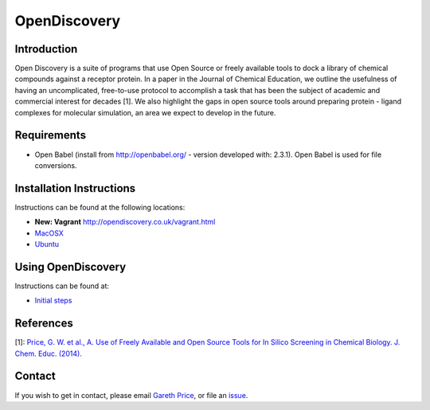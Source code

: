 OpenDiscovery
========================

Introduction
------------

Open Discovery is a suite of programs that use Open Source or freely
available tools to dock a library of chemical compounds against a
receptor protein. In a paper in the Journal of Chemical Education, we
outline the usefulness of having an uncomplicated, free-to-use protocol
to accomplish a task that has been the subject of academic and
commercial interest for decades [1]. We also highlight the gaps in open
source tools around preparing protein - ligand complexes for molecular
simulation, an area we expect to develop in the future.

Requirements
------------

-  Open Babel (install from http://openbabel.org/ - version developed
   with: 2.3.1). Open Babel is used for file conversions.

Installation Instructions
-------------------------

Instructions can be found at the following locations:

- **New: Vagrant** http://opendiscovery.co.uk/vagrant.html


-  `MacOSX <http://opendiscovery.co.uk/installing-od-osx.html>`_
-  `Ubuntu <http://opendiscovery.co.uk/installing-od-ubuntu.html>`_

Using OpenDiscovery
-------------------

Instructions can be found at:

-   `Initial steps <http://opendiscovery.co.uk/using-od.html>`_

References
----------

[1]: `Price, G. W. et al., A. Use of Freely Available and Open Source
Tools for In Silico Screening in Chemical Biology. J. Chem. Educ.
(2014). <http://pubs.acs.org/doi/full/10.1021/ed400302u>`__

Contact
-------

If you wish to get in contact, please email `Gareth
Price <gareth.price@warwick.ac.uk>`__, or file an
`issue <https://github.com/iamgp/OpenDiscovery/issues>`__.
